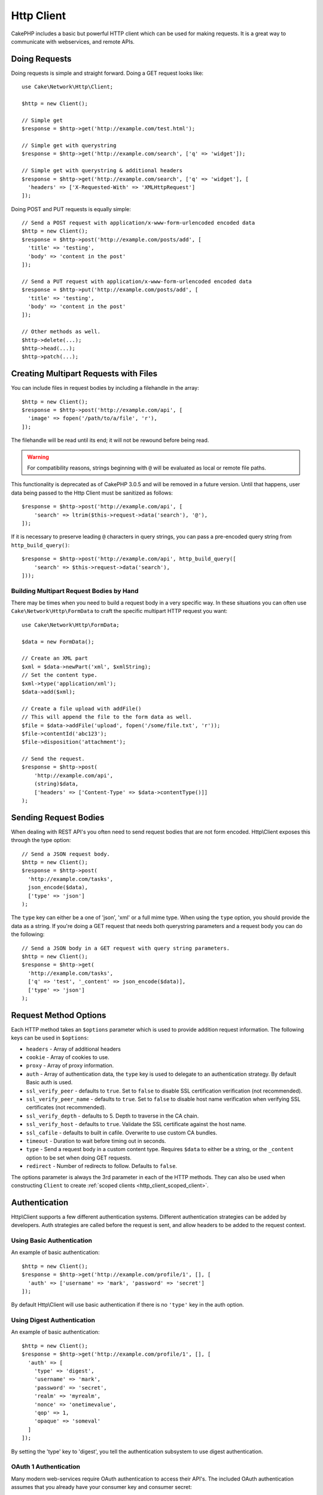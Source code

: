 Http Client
###########

.. php:namespace:: Cake\Network\Http

.. php:class:: Client(mixed $config = [])

CakePHP includes a basic but powerful HTTP client which can be used for
making requests. It is a great way to communicate with webservices, and
remote APIs.

Doing Requests
==============

Doing requests is simple and straight forward.  Doing a GET request looks like::

    use Cake\Network\Http\Client;

    $http = new Client();

    // Simple get
    $response = $http->get('http://example.com/test.html');

    // Simple get with querystring
    $response = $http->get('http://example.com/search', ['q' => 'widget']);

    // Simple get with querystring & additional headers
    $response = $http->get('http://example.com/search', ['q' => 'widget'], [
      'headers' => ['X-Requested-With' => 'XMLHttpRequest']
    ]);

Doing POST and PUT requests is equally simple::

    // Send a POST request with application/x-www-form-urlencoded encoded data
    $http = new Client();
    $response = $http->post('http://example.com/posts/add', [
      'title' => 'testing',
      'body' => 'content in the post'
    ]);

    // Send a PUT request with application/x-www-form-urlencoded encoded data
    $response = $http->put('http://example.com/posts/add', [
      'title' => 'testing',
      'body' => 'content in the post'
    ]);

    // Other methods as well.
    $http->delete(...);
    $http->head(...);
    $http->patch(...);

Creating Multipart Requests with Files
======================================

You can include files in request bodies by including a filehandle in the array::

    $http = new Client();
    $response = $http->post('http://example.com/api', [
      'image' => fopen('/path/to/a/file', 'r'),
    ]);

The filehandle will be read until its end; it will not be rewound before being read.

.. warning::

    For compatibility reasons, strings beginning with ``@`` will be evaluated
    as local or remote file paths.

This functionality is deprecated as of CakePHP 3.0.5
and will be removed in a future version. Until that happens, user data being passed
to the Http Client must be sanitized as follows::

    $response = $http->post('http://example.com/api', [
        'search' => ltrim($this->request->data('search'), '@'),
    ]);

If it is necessary to preserve leading ``@`` characters in query strings, you can pass
a pre-encoded query string from ``http_build_query()``::

    $response = $http->post('http://example.com/api', http_build_query([
        'search' => $this->request->data('search'),
    ]));

Building Multipart Request Bodies by Hand
-----------------------------------------

There may be times when you need to build a request body in a very specific way.
In these situations you can often use ``Cake\Network\Http\FormData`` to craft
the specific multipart HTTP request you want::

    use Cake\Network\Http\FormData;

    $data = new FormData();

    // Create an XML part
    $xml = $data->newPart('xml', $xmlString);
    // Set the content type.
    $xml->type('application/xml');
    $data->add($xml);

    // Create a file upload with addFile()
    // This will append the file to the form data as well.
    $file = $data->addFile('upload', fopen('/some/file.txt', 'r'));
    $file->contentId('abc123');
    $file->disposition('attachment');

    // Send the request.
    $response = $http->post(
        'http://example.com/api',
        (string)$data,
        ['headers' => ['Content-Type' => $data->contentType()]]
    );

Sending Request Bodies
======================

When dealing with REST API's you often need to send request bodies that are not
form encoded. Http\\Client exposes this through the type option::

    // Send a JSON request body.
    $http = new Client();
    $response = $http->post(
      'http://example.com/tasks',
      json_encode($data),
      ['type' => 'json']
    );

The ``type`` key can either be a one of 'json', 'xml' or a full mime type.
When using the ``type`` option, you should provide the data as a string. If you're
doing a GET request that needs both querystring parameters and a request body
you can do the following::

    // Send a JSON body in a GET request with query string parameters.
    $http = new Client();
    $response = $http->get(
      'http://example.com/tasks',
      ['q' => 'test', '_content' => json_encode($data)],
      ['type' => 'json']
    );

.. _http_client_request_options:

Request Method Options
=======================

Each HTTP method takes an ``$options`` parameter which is used to provide
addition request information.  The following keys can be used in ``$options``:

- ``headers`` - Array of additional headers
- ``cookie`` - Array of cookies to use.
- ``proxy`` - Array of proxy information.
- ``auth`` - Array of authentication data, the ``type`` key is used to delegate to
  an authentication strategy. By default Basic auth is used.
- ``ssl_verify_peer`` - defaults to ``true``. Set to ``false`` to disable SSL certification
  verification (not recommended).
- ``ssl_verify_peer_name`` - defaults to ``true``. Set to ``false`` to disable
  host name verification when verifying SSL certificates (not recommended).
- ``ssl_verify_depth`` - defaults to 5. Depth to traverse in the CA chain.
- ``ssl_verify_host`` - defaults to ``true``. Validate the SSL certificate against the host name.
- ``ssl_cafile`` - defaults to built in cafile. Overwrite to use custom CA bundles.
- ``timeout`` - Duration to wait before timing out in seconds.
- ``type`` - Send a request body in a custom content type. Requires ``$data`` to
  either be a string, or the ``_content`` option to be set when doing GET
  requests.
- ``redirect`` - Number of redirects to follow. Defaults to ``false``.

The options parameter is always the 3rd parameter in each of the HTTP methods.
They can also be used when constructing ``Client`` to create
:ref:`scoped clients <http_client_scoped_client>`.

Authentication
==============

Http\\Client supports a few different authentication systems.  Different
authentication strategies can be added by developers. Auth strategies are called
before the request is sent, and allow headers to be added to the request
context.

Using Basic Authentication
--------------------------

An example of basic authentication::

    $http = new Client();
    $response = $http->get('http://example.com/profile/1', [], [
      'auth' => ['username' => 'mark', 'password' => 'secret']
    ]);

By default Http\\Client will use basic authentication if there is no ``'type'``
key in the auth option.


Using Digest Authentication
---------------------------

An example of basic authentication::

    $http = new Client();
    $response = $http->get('http://example.com/profile/1', [], [
      'auth' => [
        'type' => 'digest',
        'username' => 'mark',
        'password' => 'secret',
        'realm' => 'myrealm',
        'nonce' => 'onetimevalue',
        'qop' => 1,
        'opaque' => 'someval'
      ]
    ]);

By setting the 'type' key to 'digest', you tell the authentication subsystem to
use digest authentication.

OAuth 1 Authentication
----------------------

Many modern web-services require OAuth authentication to access their API's.
The included OAuth authentication assumes that you already have your consumer
key and consumer secret::

    $http = new Client();
    $response = $http->get('http://example.com/profile/1', [], [
      'auth' => [
        'type' => 'oauth',
        'consumerKey' => 'bigkey',
        'consumerSecret' => 'secret',
        'token' => '...',
        'tokenSecret' => '...',
        'realm' => 'tickets',
      ]
    ]);

OAuth 2 Authentication
----------------------

Because OAuth2 is often just a simple header, there is not a specialized
authentication adapter. Instead you can create a client with the access token::

    $http = new Client([
        'headers' => ['Authorization' => 'Bearer ' . $accessToken]
    ]);
    $response = $http->get('https://example.com/api/profile/1');

Proxy Authentication
--------------------

Some proxies require authentication to use them. Generally this authentication
is Basic, but it can be implemented by any authentication adapter.  By default
Http\\Client will assume Basic authentication, unless the type key is set::

    $http = new Client();
    $response = $http->get('http://example.com/test.php', [], [
      'proxy' => [
        'username' => 'mark',
        'password' => 'testing',
        'proxy' => '127.0.0.1:8080',
      ]
    ]);

The second proxy parameter must be a string with an IP or a domain without
protocol. The username and password information will be passed through the
request headers, while the proxy string will be passed through
`stream_context_create()
<http://php.net/manual/en/function.stream-context-create.php>`_.

.. _http_client_scoped_client:

Creating Scoped Clients
=======================

Having to re-type the domain name, authentication and proxy settings can become
tedious & error prone.  To reduce the chance for mistake and relieve some of the
tedium, you can create scoped clients::

    // Create a scoped client.
    $http = new Client([
      'host' => 'api.example.com',
      'scheme' => 'https',
      'auth' => ['username' => 'mark', 'password' => 'testing']
    ]);

    // Do a request to api.example.com
    $response = $http->get('/test.php');

The following information can be used when creating a scoped client:

* host
* scheme
* proxy
* auth
* port
* cookies
* timeout
* ssl_verify_peer
* ssl_verify_depth
* ssl_verify_host

Any of these options can be overridden by specifying them when doing requests.
host, scheme, proxy, port are overridden in the request URL::

    // Using the scoped client we created earlier.
    $response = $http->get('http://foo.com/test.php');

The above will replace the domain, scheme, and port.  However, this request will
continue using all the other options defined when the scoped client was created.
See :ref:`http_client_request_options` for more information on the options
supported.


Setting and Managing Cookies
============================

Http\\Client can also accept cookies when making requests. In addition to
accepting cookies, it will also automatically store valid cookies set in
responses. Any response with cookies, will have them stored in the originating
instance of Http\\Client. The cookies stored in a Client instance are
automatically included in future requests to domain + path combinations that
match::

    $http = new Client([
        'host' => 'cakephp.org'
    ]);

    // Do a request that sets some cookies
    $response = $http->get('/');

    // Cookies from the first request will be included
    // by default.
    $response2 = $http->get('/changelogs');

You can always override the auto-included cookies by setting them in the
request's ``$options`` parameters::

    // Replace a stored cookie with a custom value.
    $response = $http->get('/changelogs', [], [
        'cookies' => ['sessionid' => '123abc']
    ]);


Response Objects
================

.. php:class:: Response

Response objects have a number of methods for inspecting the response data.

.. php:method:: body($parser = null)

    Get the response body. Pass in an optional parser, to decode the response
    body. For example. `json_decode` could be used for decoding response data.

.. php:method:: header($name)

    Get a header with ``$name``. ``$name`` is case-insensitive.

.. php:method:: headers()

    Get all the headers.

.. php:method:: isOk()

    Check if the response was ok. Any valid 20x response code will be
    treated as OK.

.. php:method:: isRedirect()

    Check if the response was a redirect.

.. php:method:: cookies()

    Get the cookies from the response. Cookies will be returned as
    an array with all the properties that were defined in the response header.
    To access the raw cookie data you can use :php:meth:`header()`

.. php:method:: cookie($name = null, $all = false)

    Get a single cookie from the response. By default only the value of a cookie
    is returned. If you set the second parameter to ``true``, all the properties
    set in the response will be returned.

.. php:method:: statusCode()

    Get the status code.

.. php:method:: encoding()

    Get the encoding of the response. Will return null if the response
    headers did not contain an encoding.

In addition to the above methods you can also use object accessors to read data
from the following properties:

* cookies
* headers
* body
* code
* json
* xml


::

    $http = new Client(['host' => 'example.com']);
    $response = $http->get('/test');

    // Use object accessors to read data.
    debug($response->body);
    debug($response->code);
    debug($response->headers);

.. _http-client-xml-json:

Reading JSON and XML Response Bodies
------------------------------------

Since JSON and XML responses are commonly used, response objects provide easy to
use accessors to read decoded data. JSON data is decoded into an array, while
XML data is decoded into a ``SimpleXMLElement`` tree::

    // Get some XML
    $http = new Client();
    $response = $http->get('http://example.com/test.xml');
    $xml = $response->xml;

    // Get some JSON
    $http = new Client();
    $response = $http->get('http://example.com/test.json');
    $json = $response->json;

The decoded response data is stored in the response object, so accessing it
multiple times has no additional cost.

.. meta::
    :title lang=en: HttpClient
    :keywords lang=en: array name,array data,query parameter,query string,php class,string query,test type,string data,google,query results,webservices,apis,parameters,cakephp,meth,search results
